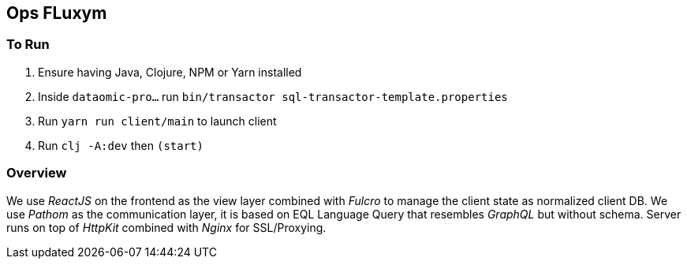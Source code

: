 == Ops FLuxym

=== To Run 
1. Ensure having Java, Clojure, NPM or Yarn installed 
2. Inside `dataomic-pro...` run `bin/transactor sql-transactor-template.properties`
2. Run `yarn run client/main` to launch client
3. Run `clj -A:dev` then `(start)`

=== Overview 
We use _ReactJS_ on the frontend as the view layer 
combined with _Fulcro_ to manage the client state as
normalized client DB. We use _Pathom_ as the communication layer, 
it is based on EQL Language Query that resembles _GraphQL_ but 
without schema. Server runs on top of _HttpKit_ combined with 
_Nginx_ for SSL/Proxying. 
